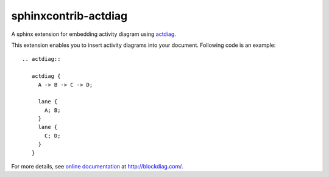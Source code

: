 =====================
sphinxcontrib-actdiag
=====================

.. image:: https://travis-ci.org/tk0miya/sphinxcontrib-actdiag.svg?branch=master
   :target: https://travis-ci.org/tk0miya/sphinxcontrib-actdiag

.. image:: https://coveralls.io/repos/tk0miya/sphinxcontrib-actdiag/badge.png?branch=master
   :target: https://coveralls.io/r/tk0miya/sphinxcontrib-actdiag?branch=master

.. image:: https://codeclimate.com/github/tk0miya/sphinxcontrib-actdiag/badges/gpa.svg
   :target: https://codeclimate.com/github/tk0miya/sphinxcontrib-actdiag

A sphinx extension for embedding activity diagram using actdiag_.

This extension enables you to insert activity diagrams into your document.
Following code is an example::

   .. actdiag::

      actdiag {
        A -> B -> C -> D;

        lane {
          A; B;
        }
        lane {
          C; D;
        }
      }

.. _actdiag: http://bitbucket.org/blockdiag/actdiag/


For more details, see `online documentation`_ at http://blockdiag.com/.

.. _online documentation: http://blockdiag.com/en/actdiag/sphinxcontrib.html
